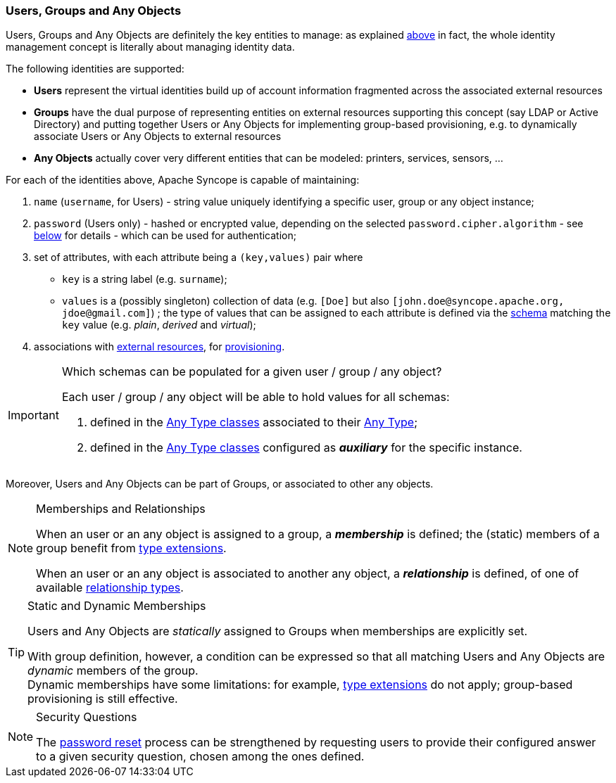 //
// Licensed to the Apache Software Foundation (ASF) under one
// or more contributor license agreements.  See the NOTICE file
// distributed with this work for additional information
// regarding copyright ownership.  The ASF licenses this file
// to you under the Apache License, Version 2.0 (the
// "License"); you may not use this file except in compliance
// with the License.  You may obtain a copy of the License at
//
//   http://www.apache.org/licenses/LICENSE-2.0
//
// Unless required by applicable law or agreed to in writing,
// software distributed under the License is distributed on an
// "AS IS" BASIS, WITHOUT WARRANTIES OR CONDITIONS OF ANY
// KIND, either express or implied.  See the License for the
// specific language governing permissions and limitations
// under the License.
//
=== Users, Groups and Any Objects

Users, Groups and Any Objects are definitely the key entities to manage: as explained <<introduction,above>>
in fact, the whole identity management concept is literally about managing identity data.

The following identities are supported:

* *Users* represent the virtual identities build up of account information fragmented across the associated external 
resources
* *Groups* have the dual purpose of representing entities on external resources supporting this concept (say LDAP or
Active Directory) and putting together Users or Any Objects for implementing group-based provisioning, e.g. to
dynamically associate Users or Any Objects to external resources
* *Any Objects* actually cover very different entities that can be modeled: printers, services, sensors, ...

For each of the identities above, Apache Syncope is capable of maintaining:

. `name` (`username`, for Users) - string value uniquely identifying a specific user, group or any object instance;
. `password` (Users only) - hashed or encrypted value, depending on the selected `password.cipher.algorithm` - see
<<configuration-parameters, below>> for details - which can be used for authentication;
. set of attributes, with each attribute being a `(key,values)` pair where

 ** `key` is a string label (e.g. `surname`);
 ** `values` is a (possibly singleton) collection of data (e.g. `[Doe]` but also 
`[\john.doe@syncope.apache.org, \jdoe@gmail.com]`)
 ; the type of values that can be assigned to each attribute is defined via the <<schema,schema>> matching the `key`
value (e.g. _plain_, _derived_ and _virtual_);
. associations with <<external-resources,external resources>>, for <<provisioning,provisioning>>.

[IMPORTANT]
.Which schemas can be populated for a given user / group / any object?
====
Each user / group / any object will be able to hold values for all schemas:

. defined in the <<AnyTypeClass,Any Type classes>> associated to their <<AnyType, Any Type>>;
. defined in the <<AnyTypeClass,Any Type classes>> configured as *_auxiliary_* for the specific instance.
====

Moreover, Users and Any Objects can be part of Groups, or associated to other any objects.

[[memberships-relationships]]
[NOTE]
.Memberships and Relationships
====
When an user or an any object is assigned to a group, a *_membership_* is defined; the (static) members of a group
benefit from <<type-extensions,type extensions>>.

When an user or an any object is associated to another any object, a *_relationship_* is defined, of one of available
<<relationshiptype,relationship types>>.
====

[TIP]
.Static and Dynamic Memberships
====
Users and Any Objects are _statically_ assigned to Groups when memberships are explicitly set.

With group definition, however, a condition can be expressed so that all matching Users and Any Objects are
_dynamic_ members of the group. +
Dynamic memberships have some limitations: for example, <<type-extensions,type extensions>> do not apply;
group-based provisioning is still effective.
====

[[security-questions]]
[NOTE]
.Security Questions
====
The <<password-reset,password reset>> process can be strengthened by requesting users to provide their configured
answer to a given security question, chosen among the ones defined.
====
